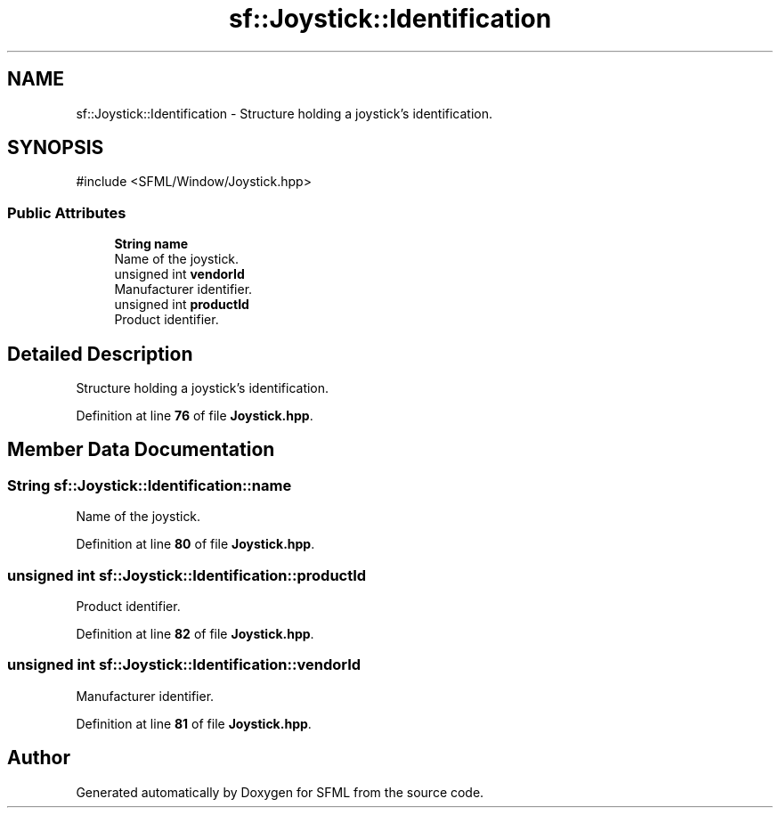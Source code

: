 .TH "sf::Joystick::Identification" 3 "Version .." "SFML" \" -*- nroff -*-
.ad l
.nh
.SH NAME
sf::Joystick::Identification \- Structure holding a joystick's identification\&.  

.SH SYNOPSIS
.br
.PP
.PP
\fR#include <SFML/Window/Joystick\&.hpp>\fP
.SS "Public Attributes"

.in +1c
.ti -1c
.RI "\fBString\fP \fBname\fP"
.br
.RI "Name of the joystick\&. "
.ti -1c
.RI "unsigned int \fBvendorId\fP"
.br
.RI "Manufacturer identifier\&. "
.ti -1c
.RI "unsigned int \fBproductId\fP"
.br
.RI "Product identifier\&. "
.in -1c
.SH "Detailed Description"
.PP 
Structure holding a joystick's identification\&. 
.PP
Definition at line \fB76\fP of file \fBJoystick\&.hpp\fP\&.
.SH "Member Data Documentation"
.PP 
.SS "\fBString\fP sf::Joystick::Identification::name"

.PP
Name of the joystick\&. 
.PP
Definition at line \fB80\fP of file \fBJoystick\&.hpp\fP\&.
.SS "unsigned int sf::Joystick::Identification::productId"

.PP
Product identifier\&. 
.PP
Definition at line \fB82\fP of file \fBJoystick\&.hpp\fP\&.
.SS "unsigned int sf::Joystick::Identification::vendorId"

.PP
Manufacturer identifier\&. 
.PP
Definition at line \fB81\fP of file \fBJoystick\&.hpp\fP\&.

.SH "Author"
.PP 
Generated automatically by Doxygen for SFML from the source code\&.
